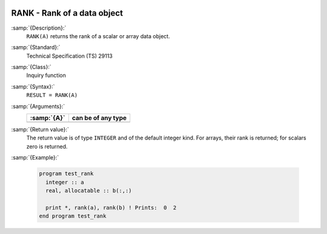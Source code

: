   .. _rank:

RANK - Rank of a data object
****************************

.. index:: RANK

.. index:: rank

:samp:`{Description}:`
  ``RANK(A)`` returns the rank of a scalar or array data object.

:samp:`{Standard}:`
  Technical Specification (TS) 29113

:samp:`{Class}:`
  Inquiry function

:samp:`{Syntax}:`
  ``RESULT = RANK(A)``

:samp:`{Arguments}:`
  ===========  ==================
  :samp:`{A}`  can be of any type
  ===========  ==================
  ===========  ==================

:samp:`{Return value}:`
  The return value is of type ``INTEGER`` and of the default integer
  kind. For arrays, their rank is returned; for scalars zero is returned.

:samp:`{Example}:`

  .. code-block:: c++

    program test_rank
      integer :: a
      real, allocatable :: b(:,:)

      print *, rank(a), rank(b) ! Prints:  0  2
    end program test_rank

